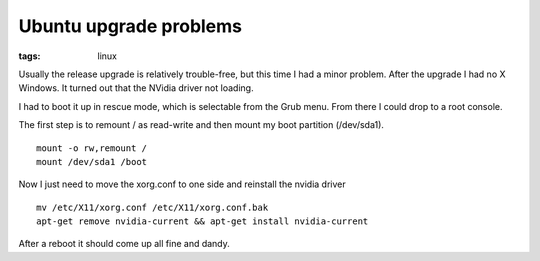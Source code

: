 Ubuntu upgrade problems
#######################
:tags:  linux

Usually the release upgrade is relatively trouble-free, but this time I
had a minor problem. After the upgrade I had no X Windows. It turned out
that the NVidia driver not loading.

I had to boot it up in rescue mode, which is selectable from the Grub
menu. From there I could drop to a root console.

The first step is to remount / as read-write and then mount my boot
partition (/dev/sda1).

::

    mount -o rw,remount /
    mount /dev/sda1 /boot

Now I just need to move the xorg.conf to one side and reinstall the
nvidia driver

::

    mv /etc/X11/xorg.conf /etc/X11/xorg.conf.bak
    apt-get remove nvidia-current && apt-get install nvidia-current

After a reboot it should come up all fine and dandy.
